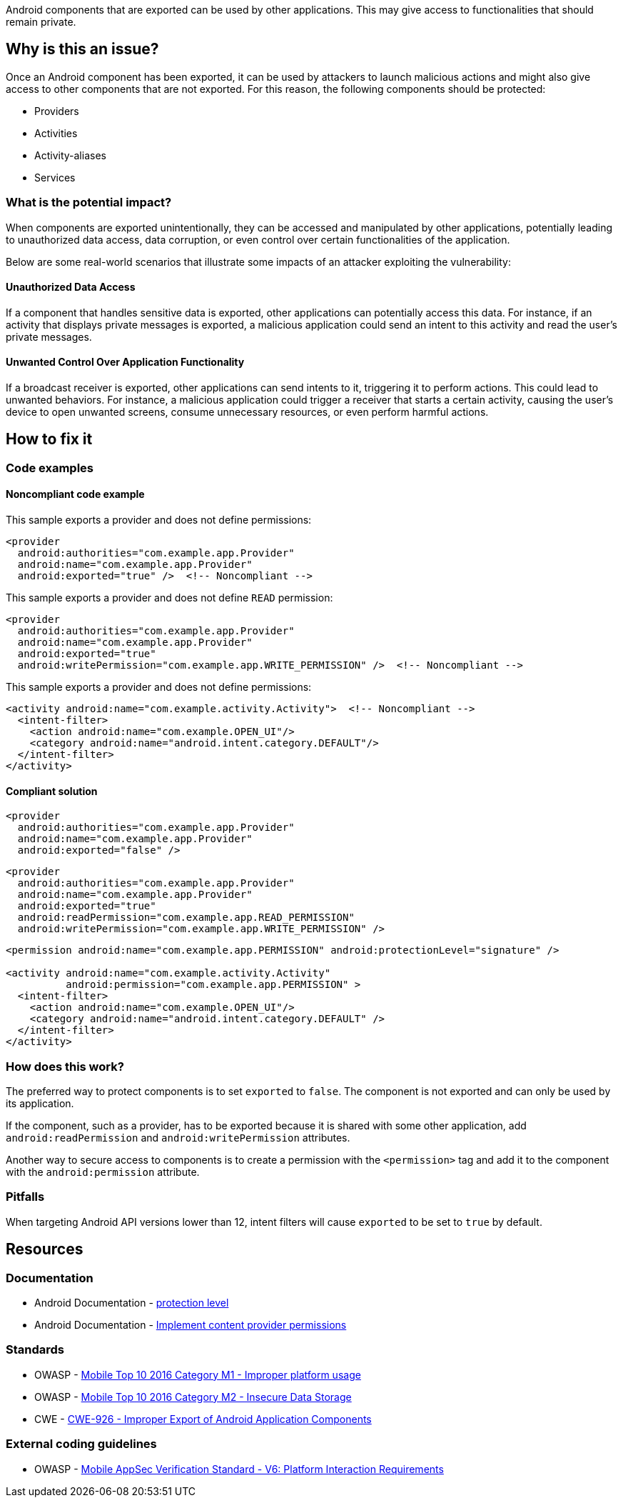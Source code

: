 Android components that are exported can be used by other applications.
This may give access to functionalities that should remain private.

== Why is this an issue?

Once an Android component has been exported, it can be used by attackers to
launch malicious actions and might also give access to other components
that are not exported. For this reason, the following components should be protected:

* Providers
* Activities
* Activity-aliases
* Services

=== What is the potential impact?

When components are exported unintentionally, they can be accessed and manipulated 
by other applications, potentially leading to unauthorized data access, data corruption, 
or even control over certain functionalities of the application. 

Below are some real-world scenarios that illustrate some impacts of an attacker exploiting the vulnerability:

==== Unauthorized Data Access

If a component that handles sensitive data is exported, other applications can potentially access this data. For instance, if an activity that displays private messages is exported, a malicious application could send an intent to this activity and read the user's private messages.

==== Unwanted Control Over Application Functionality

If a broadcast receiver is exported, other applications can send intents to it, triggering it to perform actions. This could lead to unwanted behaviors. For instance, a malicious application could trigger a receiver that starts a certain activity, causing the user's device to open unwanted screens, consume unnecessary resources, or even perform harmful actions.

== How to fix it

=== Code examples

==== Noncompliant code example

This sample exports a provider and does not define permissions:

[source,xml,diff-id=1,diff-type=noncompliant]
----
<provider
  android:authorities="com.example.app.Provider"
  android:name="com.example.app.Provider"
  android:exported="true" />  <!-- Noncompliant -->
----

This sample exports a provider and does not define `READ` permission:

[source,xml,diff-id=2,diff-type=noncompliant]
----
<provider
  android:authorities="com.example.app.Provider"
  android:name="com.example.app.Provider"
  android:exported="true"
  android:writePermission="com.example.app.WRITE_PERMISSION" />  <!-- Noncompliant -->
----

This sample exports a provider and does not define permissions:

[source,xml,diff-id=3,diff-type=noncompliant]
----
<activity android:name="com.example.activity.Activity">  <!-- Noncompliant -->
  <intent-filter>
    <action android:name="com.example.OPEN_UI"/>
    <category android:name="android.intent.category.DEFAULT"/>
  </intent-filter>
</activity>
----


==== Compliant solution

[source,xml,diff-id=1,diff-type=compliant]
----
<provider
  android:authorities="com.example.app.Provider"
  android:name="com.example.app.Provider"
  android:exported="false" />
----

[source,xml,diff-id=2,diff-type=compliant]
----
<provider
  android:authorities="com.example.app.Provider"
  android:name="com.example.app.Provider"
  android:exported="true"
  android:readPermission="com.example.app.READ_PERMISSION"
  android:writePermission="com.example.app.WRITE_PERMISSION" />
----

[source,xml,diff-id=3,diff-type=compliant]
----
<permission android:name="com.example.app.PERMISSION" android:protectionLevel="signature" />

<activity android:name="com.example.activity.Activity"
          android:permission="com.example.app.PERMISSION" >
  <intent-filter>
    <action android:name="com.example.OPEN_UI"/>
    <category android:name="android.intent.category.DEFAULT" />
  </intent-filter>
</activity>
----


=== How does this work?

The preferred way to protect components is to set ``++exported++`` to ``++false++``. 
The component is not exported and can only be used by its application.

If the component, such as a provider, has to be exported because it is shared with some 
other application, add `android:readPermission` and `android:writePermission` attributes.

Another way to secure access to components is to create a permission with the
``++<permission>++`` tag and add it to the component with the ``++android:permission++``
attribute.

=== Pitfalls

When targeting Android API versions lower than 12, intent filters will cause ``++exported++`` to be set to ``++true++`` by default.

== Resources

=== Documentation

* Android Documentation - https://developer.android.com/guide/topics/manifest/permission-element#plevel[protection level]

* Android Documentation - https://developer.android.com/guide/topics/providers/content-provider-creating#Permissions[Implement content provider permissions]


=== Standards

* OWASP - https://owasp.org/www-project-mobile-top-10/2016-risks/m1-improper-platform-usage[Mobile Top 10 2016 Category M1 - Improper platform usage]

* OWASP - https://owasp.org/www-project-mobile-top-10/2016-risks/m2-insecure-data-storage[Mobile Top 10 2016 Category M2 - Insecure Data Storage]

* CWE - https://cwe.mitre.org/data/definitions/926[CWE-926 - Improper Export of Android Application Components]


=== External coding guidelines

* OWASP - https://mas.owasp.org/checklists/MASVS-PLATFORM/[Mobile AppSec Verification Standard - V6: Platform Interaction Requirements]


ifdef::env-github,rspecator-view[]

'''
== Implementation Specification
(visible only on this page)

=== Message

Implement permissions on this exported component.


endif::env-github,rspecator-view[]
